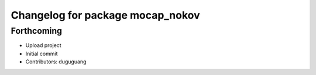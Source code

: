 ^^^^^^^^^^^^^^^^^^^^^^^^^^^^^^^^^
Changelog for package mocap_nokov
^^^^^^^^^^^^^^^^^^^^^^^^^^^^^^^^^

Forthcoming
-----------
* Upload project
* Initial commit
* Contributors: duguguang
